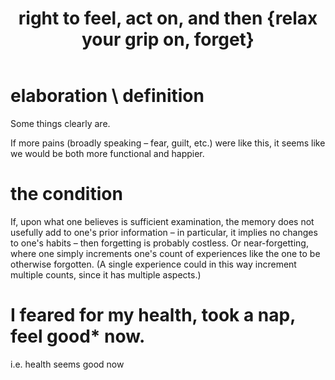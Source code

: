 :PROPERTIES:
:ID:       b5c9ebb3-57c2-4516-8db2-53ddae6dc140
:END:
#+title: right to feel, act on, and then {relax your grip on, forget}
* elaboration \ definition
Some things clearly are.

If more pains (broadly speaking -- fear, guilt, etc.) were like this, it seems like we would be both more functional and happier.
* the condition
  If, upon what one believes is sufficient examination, the memory does not usefully add to one's prior information -- in particular, it implies no changes to one's habits -- then forgetting is probably costless. Or near-forgetting, where one simply increments one's count of experiences like the one to be otherwise forgotten. (A single experience could in this way increment multiple counts, since it has multiple aspects.)
* I feared for my health, took a nap, feel good* now.
  i.e. health seems good now
